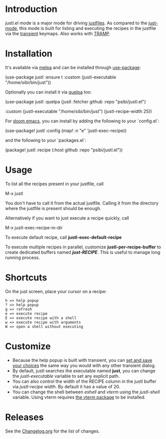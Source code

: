 # NOTE: To avoid having this in the info manual, we use HTML rather than Org syntax; it still appears with the GitHub renderer.
#+HTML: <a href="https://github.com/psibi/justl.el/actions"><img src="https://github.com/psibi/justl.el/actions/workflows/check.yaml/badge.svg"></a> <a href="https://melpa.org/#/justl"><img alt="MELPA" src="https://melpa.org/packages/justl-badge.svg"/></a>

* Introduction

justl.el mode is a major mode for driving [[https://github.com/casey/just][justfiles]]. As compared to
the [[https://melpa.org/#/just-mode][just-mode]], this mode is built for listing and executing the
recipes in the justfile via the [[https://magit.vc/manual/transient][transient]] keymaps. Also works with
[[https://www.gnu.org/software/tramp/][TRAMP]].

[[https://user-images.githubusercontent.com/737477/132949123-87387b7e-8f7d-45de-ac32-8815d9c1dc5d.png]]

* Installation

It's available via [[https://melpa.org/#/justl][melpa]] and can be installed through [[https://github.com/jwiegley/use-package][use-package]]:

#+begin_example elisp
(use-package justl
  :ensure t
  :custom
  (justl-executable "/home/sibi/bin/just"))
#+end_example

Optionally you can install it via [[https://github.com/quelpa/quelpa][quelpa]] too:

#+begin_example elisp
(use-package justl
  :quelpa (justl :fetcher github
                 :repo "psibi/justl.el")

  :custom
  (justl-executable "/home/sibi/bin/just")
  (justl-recipe-width 25))
#+end_example

For [[https://github.com/doomemacs/doomemacs][doom emacs]], you can install by adding the following to your `config.el`:

#+begin_example elisp
(use-package! justl
  :config
  (map! :n "e" 'justl-exec-recipe))
#+end_example

and the following to your `packages.el`:

#+begin_example elisp
(package! justl :recipe (:host github :repo "psibi/justl.el"))
#+end_example

* Usage

To list all the recipes present in your justfile, call

#+begin_example elisp
M-x justl
#+end_example

You don't have to call it from the actual justfile. Calling it from
the directory where the justfile is present should be enough.

Alternatively if you want to just execute a recipe quickly, call

#+begin_example elisp
M-x justl-exec-recipe-in-dir
#+end_example

To execute default recipe, call *justl-exec-default-recipe*

To execute multiple recipes in parallel, customize *justl-per-recipe-buffer* to
create dedicated buffers named /*just-RECIPE*/. This is useful to manage long
running process.

* Shortcuts

On the just screen, place your cursor on a recipe:

#+begin_example
h => help popup
? => help popup
g => refresh
e => execute recipe
E => execute recipe with a shell
w => execute recipe with arguments
W => open a shell without executing
#+end_example

* Customize

- Because the help popup is built with transient, you can [[https://www.gnu.org/software/emacs//manual/html_node/transient/Saving-Values.html][set and save
  your choices]] the same way you would with any other transient
  dialog.
- By default, justl searches the executable named *just*, you can
  change the /justl-executable/ variable to set any explicit path.
- You can also control the width of the RECIPE column in the justl
  buffer via /justl-recipe width/. By default it has a value of 20.
- You can change the shell between /eshell/ and /vterm/ using the
  /justl-shell/ variable. Using vterm requires [[https://github.com/akermu/emacs-libvterm][the vterm package]] to be
  installed.

* Releases

See the [[file:Changelog.org][Changelog.org]] for the list of changes.
